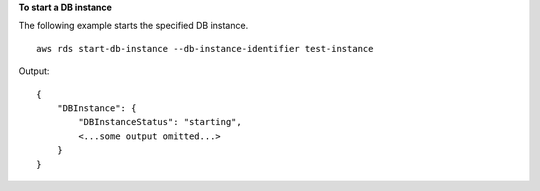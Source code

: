 **To start a DB instance**

The following example starts the specified DB instance. ::

    aws rds start-db-instance --db-instance-identifier test-instance

Output::

    {
        "DBInstance": {
            "DBInstanceStatus": "starting",
            <...some output omitted...>
        }
    }
